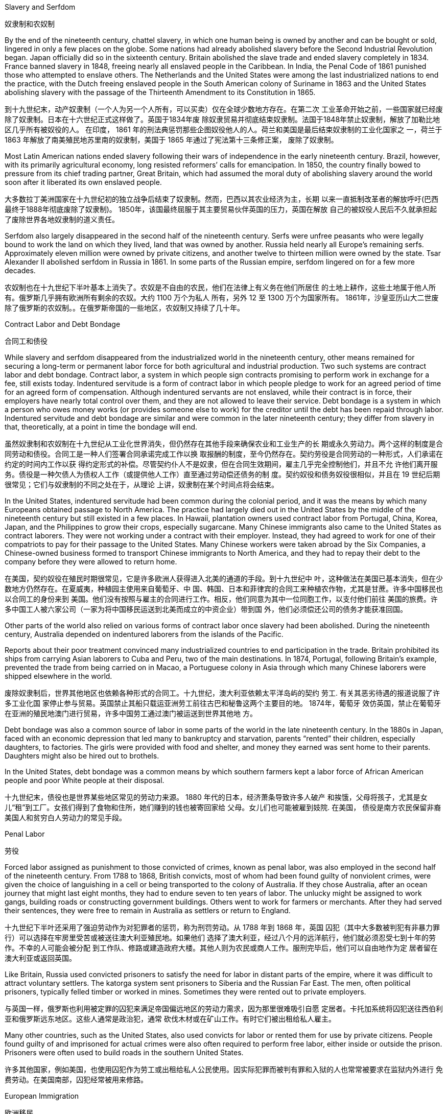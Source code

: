 Slavery and Serfdom

奴隶制和农奴制

By the end of the nineteenth century, chattel slavery, in which one human being is owned by another and can be bought or sold, lingered in only a few places on the globe. Some nations had already abolished slavery before the Second Industrial Revolution began. Japan officially did so in the sixteenth century. Britain abolished the slave trade and ended slavery completely in 1834. France banned slavery in 1848, freeing nearly all enslaved people in the Caribbean. In India, the Penal Code of 1861 punished those who attempted to enslave others. The Netherlands and the United States were among the last industrialized nations to end the practice, with the Dutch freeing enslaved people in the South American colony of Suriname in 1863 and the United States abolishing slavery with the passage of the Thirteenth Amendment to its Constitution in 1865.

到十九世纪末，动产奴隶制（一个人为另一个人所有，可以买卖）仅在全球少数地方存在。在第二次 工业革命开始之前，一些国家就已经废除了奴隶制。日本在十六世纪正式这样做了。英国于1834年废 除奴隶贸易并彻底结束奴隶制。法国于1848年禁止奴隶制，解放了加勒比地区几乎所有被奴役的人。 在印度， 1861 年的刑法典惩罚那些企图奴役他人的人。荷兰和美国是最后结束奴隶制的工业化国家之 一，荷兰于 1863 年解放了南美殖民地苏里南的奴隶制，美国于 1865 年通过了宪法第十三条修正案， 废除了奴隶制。

Most Latin American nations ended slavery following their wars of independence in the early nineteenth century. Brazil, however, with its primarily agricultural economy, long resisted reformers’ calls for emancipation. In 1850, the country finally bowed to pressure from its chief trading partner, Great Britain, which had assumed the moral duty of abolishing slavery around the world soon after it liberated its own enslaved people.

大多数拉丁美洲国家在十九世纪初的独立战争后结束了奴隶制。然而，巴西以其农业经济为主，长期 以来一直抵制改革者的解放呼吁(巴西最终于1888年彻底废除了奴隶制)。 1850年，该国最终屈服于其主要贸易伙伴英国的压力，英国在解放 自己的被奴役人民后不久就承担起了废除世界各地奴隶制的道义责任。

Serfdom also largely disappeared in the second half of the nineteenth century. Serfs were unfree peasants who were legally bound to work the land on which they lived, land that was owned by another. Russia held nearly all Europe’s remaining serfs. Approximately eleven million were owned by private citizens, and another twelve to thirteen million were owned by the state. Tsar Alexander II abolished serfdom in Russia in 1861. In some parts of the Russian empire, serfdom lingered on for a few more decades.

农奴制也在十九世纪下半叶基本上消失了。农奴是不自由的农民，他们在法律上有义务在他们所居住 的土地上耕作，这些土地属于他人所有。俄罗斯几乎拥有欧洲所有剩余的农奴。大约 1100 万个为私人 所有，另外 12 至 1300 万个为国家所有。 1861年，沙皇亚历山大二世废除了俄罗斯的农奴制。。在俄罗斯帝国的一些地区，农奴制又持续了几十年。

Contract Labor and Debt Bondage

合同工和债役

While slavery and serfdom disappeared from the industrialized world in the nineteenth century, other means remained for securing a long-term or permanent labor force for both agricultural and industrial production. Two such systems are contract labor and debt bondage. Contract labor, a system in which people sign contracts promising to perform work in exchange for a fee, still exists today. Indentured servitude is a form of contract labor in which people pledge to work for an agreed period of time for an agreed form of compensation. Although indentured servants are not enslaved, while their contract is in force, their employers have nearly total control over them, and they are not allowed to leave their service. Debt bondage is a system in which a person who owes money works (or provides someone else to work) for the creditor until the debt has been repaid through labor. Indentured servitude and debt bondage are similar and were common in the later nineteenth century; they differ from slavery in that, theoretically, at a point in time the bondage will end.

虽然奴隶制和农奴制在十九世纪从工业化世界消失，但仍然存在其他手段来确保农业和工业生产的长 期或永久劳动力。两个这样的制度是合同劳动和债役。合同工是一种人们签署合同承诺完成工作以换 取报酬的制度，至今仍然存在。契约劳役是合同劳动的一种形式，人们承诺在约定的时间内工作以获 得约定形式的补偿。尽管契约仆人不是奴隶，但在合同生效期间，雇主几乎完全控制他们，并且不允 许他们离开服务。债役是一种欠债人为债权人工作（或提供他人工作）直至通过劳动偿还债务的制 度。契约奴役和债务奴役很相似，并且在 19 世纪后期很常见；它们与奴隶制的不同之处在于，从理论 上讲，奴隶制在某个时间点将会结束。

In the United States, indentured servitude had been common during the colonial period, and it was the means by which many Europeans obtained passage to North America. The practice had largely died out in the United States by the middle of the nineteenth century but still existed in a few places. In Hawaii, plantation owners used contract labor from Portugal, China, Korea, Japan, and the Philippines to grow their crops, especially sugarcane. Many Chinese immigrants also came to the United States as contract laborers. They were not working under a contract with their employer. Instead, they had agreed to work for one of their compatriots to pay for their passage to the United States. Many Chinese workers were taken abroad by the Six Companies, a Chinese-owned business formed to transport Chinese immigrants to North America, and they had to repay their debt to the company before they were allowed to return home.

在美国，契约奴役在殖民时期很常见，它是许多欧洲人获得进入北美的通道的手段。到十九世纪中 叶，这种做法在美国已基本消失，但在少数地方仍然存在。在夏威夷，种植园主使用来自葡萄牙、中 国、韩国、日本和菲律宾的合同工来种植农作物，尤其是甘蔗。许多中国移民也以合同工的身份来到 美国。他们没有按照与雇主的合同进行工作。相反，他们同意为其中一位同胞工作，以支付他们前往 美国的旅费。许多中国工人被六家公司（一家为将中国移民运送到北美而成立的中资企业）带到国 外，他们必须偿还公司的债务才能获准回国。

Other parts of the world also relied on various forms of contract labor once slavery had been abolished. During the nineteenth century, Australia depended on indentured laborers from the islands of the Pacific.

Reports about their poor treatment convinced many industrialized countries to end participation in the trade. Britain prohibited its ships from carrying Asian laborers to Cuba and Peru, two of the main destinations. In 1874, Portugal, following Britain’s example, prevented the trade from being carried on in Macao, a Portuguese colony in Asia through which many Chinese laborers were shipped elsewhere in the world.

废除奴隶制后，世界其他地区也依赖各种形式的合同工。十九世纪，澳大利亚依赖太平洋岛屿的契约 劳工. 有关其恶劣待遇的报道说服了许多工业化国 家停止参与贸易。英国禁止其船只载运亚洲劳工前往古巴和秘鲁这两个主要目的地。 1874年，葡萄牙 效仿英国，禁止在葡萄牙在亚洲的殖民地澳门进行贸易，许多中国劳工通过澳门被运送到世界其他地 方。

Debt bondage was also a common source of labor in some parts of the world in the late nineteenth century. In the 1880s in Japan, faced with an economic depression that led many to bankruptcy and starvation, parents “rented” their children, especially daughters, to factories. The girls were provided with food and shelter, and money they earned was sent home to their parents. Daughters might also be hired out to brothels.

In the United States, debt bondage was a common means by which southern farmers kept a labor force of African American people and poor White people at their disposal.

十九世纪末，债役也是世界某些地区常见的劳动力来源。 1880 年代的日本，经济萧条导致许多人破产 和挨饿，父母将孩子，尤其是女儿“租”到工厂。女孩们得到了食物和住所，她们赚到的钱也被寄回家给 父母。女儿们也可能被雇到妓院. 在美国， 债役是南方农民保留非裔美国人和贫穷白人劳动力的常见手段。

Penal Labor

劳役

Forced labor assigned as punishment to those convicted of crimes, known as penal labor, was also employed in the second half of the nineteenth century. From 1788 to 1868, British convicts, most of whom had been found guilty of nonviolent crimes, were given the choice of languishing in a cell or being transported to the colony of Australia. If they chose Australia, after an ocean journey that might last eight months, they had to endure seven to ten years of labor. The unlucky might be assigned to work gangs, building roads or constructing government buildings. Others went to work for farmers or merchants. After they had served their sentences, they were free to remain in Australia as settlers or return to England.

十九世纪下半叶还采用了强迫劳动作为对犯罪者的惩罚，称为刑罚劳动。从 1788 年到 1868 年，英国 囚犯（其中大多数被判犯有非暴力罪行）可以选择在牢房里受苦或被送往澳大利亚殖民地。如果他们 选择了澳大利亚，经过八个月的远洋航行，他们就必须忍受七到十年的劳作。不幸的人可能会被分配 到工作队、修路或建造政府大楼。其他人则为农民或商人工作。服刑完毕后，他们可以自由地作为定 居者留在澳大利亚或返回英国。

Like Britain, Russia used convicted prisoners to satisfy the need for labor in distant parts of the empire, where it was difficult to attract voluntary settlers. The katorga system sent prisoners to Siberia and the Russian Far East. The men, often political prisoners, typically felled timber or worked in mines. Sometimes they were rented out to private employers.

与英国一样，俄罗斯也利用被定罪的囚犯来满足帝国偏远地区的劳动力需求，因为那里很难吸引自愿 定居者。卡托加系统将囚犯送往西伯利亚和俄罗斯远东地区。这些人通常是政治犯，通常 砍伐木材或在矿山工作。有时它们被出租给私人雇主。

Many other countries, such as the United States, also used convicts for labor or rented them for use by private citizens. People found guilty of and imprisoned for actual crimes were also often required to perform free labor, either inside or outside the prison. Prisoners were often used to build roads in the southern United States.

许多其他国家，例如美国，也使用囚犯作为劳工或出租给私人公民使用。因实际犯罪而被判有罪和入狱的人也常常被要求在监狱内外进行 免费劳动。在美国南部，囚犯经常被用来修路。

European Immigration

欧洲移民

Over the course of the nineteenth century and the first decades of the twentieth century, approximately sixty million Europeans sought better economic opportunities on other continents. Most came from relatively nonindustrialized or agricultural regions, such as southern Italy and Sicily. Approximately twenty-eight million Europeans and Canadians immigrated to the United States during this time, the majority between 1890 and 1914. Most were peasant farmers from southern and eastern Europe. Many also continued to arrive from Germany and Ireland, the countries that had been responsible for the greatest influx of immigrants in the first half of the nineteenth century. Along with those fleeing poverty came victims of religious persecution, especially Jewish people of the Russian empire. Political dissidents and craftspeople displaced by industrialization made up the rest.

在十九世纪和二十世纪的前几十年里，大约六千万欧洲人在其他大陆寻求更好的经济机会。大多数来 自相对非工业化或农业地区，例如意大利南部和西西里岛。在此期间，大约有 2800 万欧洲人和加拿大 人移民到美国，其中大多数是在 1890 年至 1914 年间。大多数是来自南欧和东欧的农民。许多人还继 续来自德国和爱尔兰，这两个国家是十九世纪上半叶移民涌入最多的国家。除了那些逃离贫困的人之 外，还有宗教迫害的受害者，特别是俄罗斯帝国的犹太人。剩下的人是持不同政见者和因工业化 而流离失所的工匠。

After the United States, it was Argentina, Brazil, Chile, and Uruguay that received the largest numbers. Some 4.5 million emigrants went to Argentina, where at one point they made up 30 percent of the population. Latin America attracted many Italians and Germans as well as Spanish and Portuguese settlers. Canada was the destination of approximately 5.1 million people between the 1850s and the 1920s. Other common landing places for European immigrants were Australia, New Zealand, and South Africa.

继美国之后，接收人数最多的是阿根廷、巴西、智利和乌拉圭。大约有 450 万移民前往阿根廷，一度 占该国人口的 30%。拉丁美洲吸引了许多意大利人和德国人以及西班牙和葡萄牙定居者。 1850 年代 至 1920 年代，加拿大是大约 510 万人的目的地。欧洲移民的其他常见登陆地包括澳大利亚、新西兰和 南非。

In the United States, the “foreign” ways of Germans and eastern European Christians might be mocked but were largely accepted. Irish newcomers, most of whom were Roman Catholics, had been rejected when they first began to migrate to the largely Protestant United States in large numbers in the 1840s and 1850s, but by the second half of the nineteenth century, they and their children had established themselves as politicians, business owners, and police officers. Jewish people and Italians, however, who were more recent immigrants, often faced discrimination, and anti-Semitism was prevalent.

在美国，德国人和东欧基督徒的“外国”生活方式可能会 受到嘲笑，但基本上被接受了。爱尔兰新移民（其中大多数是罗马天主教徒）在 1840 年代和 1850 年 代第一次开始大量移民到以新教为主的美国时曾遭到拒绝，但到了 19 世纪下半叶，他们和他们的孩子 已经建立了他们自己是政治家、企业主和警察。然而，犹太人和意大利人作为新移民，经常面临歧 视，反犹太主义盛行。

By the end of the nineteenth century, many native-born Protestants of northern European ancestry in the United States began to call for changes in immigration laws. These calls were met in 1924 with the passage of the Johnson-Reed Act, which set a quota on the total number of immigrants allowed to enter the United States from outside the Western Hemisphere. In addition, the act limited the number of immigrants of each nationality to 2 percent of the number already living in the United States in 1890. Thus, a person might be turned away if the permitted number of immigrants of that particular nationality had already been admitted, even if the total limit had not been reached. Before 1890, most immigrants had come from northern and western Europe and relatively few from southern or eastern Europe. Thus, the 2 percent quota allowed far more English, Irish, and German people to enter than Italian, Polish, or Russian Jewish people. Immigration from Asia, with the exception of the U.S. territory of the Philippines, was banned.

到十九世纪末，许多在美国本土出生的北欧血统的新教徒开始呼吁修改移民法。 1924 年，约翰逊-里 德法案的通过满足了这些呼吁，该法案对允许从西半球以外进入美国的移民总数设定了配额。此外， 该法案将每个国籍的移民人数限制为 1890 年已居住在美国的人数的 2%。因此，如果该特定国籍的移 民的允许人数已经被接纳，则该人可能会被拒绝入境。 ，即使尚未达到总限制。 1890 年之前，大多 数移民来自北欧和西欧，来自南欧或东欧的移民相对较少。因此，2%的配额允许更多的英国人、爱尔 兰人和德国人进入，而不是意大利、波兰或俄罗斯的犹太人。除美国领土菲律宾外，来自亚洲的移民 均被禁止。

In Latin America, the situation was much different. Argentina and Uruguay, for instance, had never had large populations because they lacked their neighbors’ mineral wealth and climates conducive to the growing of sugar and coffee. The arrival of European immigrants there was thus a welcome boost. Brazil and Venezuela deliberately sought out European immigrants to make their predominantly African, Native American, and biracial population more White.

在拉丁美洲，情况则大不相同。例如，阿根廷和乌拉圭从来没有大量人口，因为它们缺乏邻国的矿产 资源和有利于糖和咖啡种植的气候。因此，欧洲移民的到来受到了欢迎。巴西和委内瑞拉故意寻找欧 洲移民，以使他们以非洲人、美洲原住民和混血儿为主的人口更加白人化。

In the nineteenth century, many people of East Asia and India left home to seek work abroad, just as many Europeans did. Most who left China were escaping poverty. Primarily men, they came largely from the southern provinces, especially Fujian, where the quality of the land had always made agriculture difficult, and Guangdong. In the middle of the nineteenth century, many Chinese people fled hardships occasioned by the deadliest civil war in the history of the world. From 1850 to 1864, more than twenty million Chinese people died in the Taiping Rebellion.

十九世纪，许多东亚和印度人离开家乡到国外寻找工作，就像许多欧洲人一样。大多数离开中国的人 都是为了摆脱贫困。他们以男性为主，大部分来自南方省份，尤其是福建和广东，那里的土地质量一 直使农业困难。十九世纪中叶，许多中国人民逃离了世界历史上最惨重的内战带来的苦难。从 1850 年 到 1864 年，超过 2000 万中国人在太平天国运动中丧生

The Chinese diaspora in the nineteenth century was perhaps the widest of any ethnic group, dispersing emigrants around the globe. Chinese laborers came to the Kingdom of Hawaii to work on sugarcane plantations. They sought work in the United States building railroads, mining, and working as agricultural laborers and in service occupations. Thousands of Chinese people performed similar jobs in the Canadian province of British Columbia. Chinese people also immigrated to Europe, primarily Britain, as well as to Indonesia, Malaysia, Australia, and South Africa. They were hired as contract laborers in South African gold mines when the owners realized they would work longer hours for lower wages than would native Africans, who often left the mines after a few years.

十九世纪的华人侨民可能是所有族群中最广泛的，他们将移民分散到全球各地。中国劳工来到夏威夷 王国在甘蔗种植园工作。他们在美国寻找修建铁路、采矿、农业劳工和服务业的工作。在加拿大不列 颠哥伦比亚省，有数千名中国人从事类似的工作。中国人还移民到欧洲，主要是英国，以及印度尼西 亚、马来西亚、澳大利亚和南非。当矿主意识到他们的工作时间会比非洲本地人低，工作时间更长， 而非洲本地人往往在几年后离开金矿时，他们就被雇用为南非金矿的合同工。

Most people have heard of Ellis Island, the immigration station in the New York City harbor that welcomed millions of European immigrants to the United States. Less well known was Angel Island in San Francisco Bay that served as the station through which most Asian immigrants were processed while they awaited permission to enter the United States or were returned to their home countries. Today, it is a national historic landmark.

大多数人都听说过埃利斯岛，这是纽约市港口的移民站，欢迎数百万欧洲移民来到美国。不 太为人所知的是旧金山湾的天使岛，它是大多数亚洲移民在等待进入美国或返回祖国时经过 的中转站。如今，它已成为国家历史地标。

Large numbers of Chinese people also sought opportunities in South America and the Caribbean. In Peru, the abolition of slavery in 1854 left the country desperate for workers, and the government subsidized the importation of laborers. Approximately 100,000 Chinese people immigrated as contract laborers between 1849 and 1874 to fill the need for workers to mine guano (bird and bat excrement used as fertilizer), build railroads, and toil on sugarcane and cotton plantations. Their contracts typically bound them to work for four to eight years. During that time, they were subjected to harsh punishments, including whipping and confinement in plantation jails. When their contracts ended, those who did not find themselves trapped in debt bondage often moved to the cities.

大批中国人也到南美和加勒比地区寻找机会。在秘鲁，1854年奴隶制的废除使该国急需工人，政府为 输入劳动力提供补贴。 1849 年至 1874 年间，大约有 10 万中国人以合同工的身份移民，以满足开采 鸟粪（用作肥料的鸟类和蝙蝠粪便）、修建铁路以及在甘蔗和棉花种植园劳作的工人的需求。他们的 合同通常规定他们工作四到八年。在此期间，他们受到严厉的惩罚，包括鞭打和监禁在种植园监狱 中。当合同结束时，那些没有发现自己陷入债务束缚的人往往会搬到城市。

Chinese people emigrated to other places in Latin America and the Caribbean as well. Many built railroads in the Spanish colony of Cuba; concerned that they were being mistreated, China signed a treaty with Spain in 1896 to end all labor contracts that bound Chinese laborers. In the 1870s, Mexico’s president Porfirio Diaz encouraged Chinese people to immigrate to Mexico and settle in the northern part of the country. Diaz had first invited European and White U.S. settlers to Mexico to build railroads. When these laborers found life in the desert undesirable, Diaz invited the Chinese to settle instead.

中国人也移民到拉丁美洲和加勒比地区的其他地方。许多人在古巴的西班牙殖民地修建了铁路；由于 担心他们受到虐待，中国于 1896 年与西班牙签署了一项条约，终止了所有约束中国劳工的劳动合同。 1870年代，墨西哥总统波菲里奥·迪亚斯鼓励华人移民墨西哥并在该国北部定居。迪亚兹首先邀请欧洲 和美国白人定居者到墨西哥修建铁路。当这些劳工发现沙漠生活不受欢迎时，迪亚兹邀请 中国人定居。

In Japan, economic depression also led many young men and women to seek their fortunes abroad.The Japanese government encouraged emigration and entered into contractual agreements with other countries to provide labor. Japanese immigration was largely confined to the Pacific region and to the Americas.

在日本，经济萧条也导致许多青年男女出国寻求财富。日本政府鼓励移民并与其他国家签订提供劳动力的合同协议。日本移民主要局限于太平 洋地区和美洲。

Asian immigrants found themselves more unwelcome than European immigrants were. In 1882, the United States passed the Chinese Exclusion Act, which prevented all Chinese laborers from immigrating to the country. The Johnson-Reed Act banned all immigration from Asia, with the exception of people coming from U.S. territories in the Pacific. Although Canada did not ban Asian immigration, in 1885 it placed a tax of $50 on all Chinese people entering the country to work. Students, scientists, merchants, and government officials were exempt, but in subsequent years, the tax was raised.

亚洲移民发现自己比欧洲移民更不受欢迎。 1882年，美国通过了《排华法案》 ，禁止所有华工移民到 美国。约翰逊-里德法案禁止所有来自亚洲的移民，但来自太平洋美国领土的人除外。尽管加拿大没有 禁止亚洲移民，但在 1885 年，它对所有进入该国工作的中国人征收 50 美元的税。学生、科学家、商 人和政府官员可以免税，但在随后的几年里，税收提高了。

Asian immigrants to South America also faced hostility. Violent attacks on Chinese people took place in Peru in the nineteenth century, as they had in the United States before Chinese immigration was banned. Portuguese-speaking Brazilians regarded the Japanese people, who resisted becoming bilingual and maintained schools and newspapers in their own language, as unassimilable, and in 1923 the government imposed a strict quota on immigrants from Japan.

前往南美洲的亚洲移民也面临敌意。十九世纪的秘鲁曾发生过针对华人的暴力袭击事件，就像禁止中 国移民之前的美国一样。日本人拒绝双语并用自己的语言维持学校和报纸，讲葡萄牙语的巴西人认为 日本人是不可同化的，1923年，政府对来自日本的移民实行了严格的配额。

By the beginning of the twentieth century, Australia also wished to limit immigration to only Europeans. At the urging of members of the working class, who believed the willingness of the Chinese people to work for low wages hurt them, Australia required that all furniture made by Chinese workers bear a label stating that fact. All this was part of the White Australia Policy, a movement to exclude Asians and Pacific Islanders from the country.

到了二十世纪初，澳大利亚也希望只允许欧洲人移民。在工人阶级成员的敦促下，澳大利亚要求中国工 人制造的所有家具都贴上说明这一事实的标签，他们认为中国人愿意接受低工资，这伤害了他们。所 有这些都是白澳大利亚政策的一部分，这是一项将亚洲人和太平洋岛民排除在该国之外的运动。

The White Australia Policy culminated in the passage of the Immigration Restriction Act in 1901, excluding anyone who could not pass a dictation test administered in a European language.

白澳大利亚政策最终导致 1901 年《移民限制法》的通过，该法案排除了任何无法通过欧洲语言听写测 试的人。

In 1871, the British government legalized their existence, and in 1875, Parliament made it legal for workers to strike as well.

1871年，英国政府使罢工合法化，1875年，议会也使工人罢工合法化。

In Britain and the United States, the organization of unions developed independent of politics. In places such as Germany, France, and Russia, however, political ideology spurred the development of unions. The predominant political ideology that influenced their growth was socialism. Today, socialism is a political theory that advocates the ownership of the means of production by the government. Socialism in the nineteenth century was somewhat different and took many forms. The only unifying features were a dislike of laissez-faire capitalism, a desire to improve the lives of the poor, and a belief that the government

在英国和美国，工会组织的发展独立于政治。然而，在德国、法国和俄罗斯等地，政治意识形态刺激 了工会的发展。影响他们成长的主要政治意识形态是社会主义。今天，社会主义是一种主张政府拥有 生产资料的政治理论。十九世纪的社会主义有所不同，并采取多种形式。唯一的共同特征是不喜欢自 由放任的资本主义，渴望改善穷人的生活，并相信政府应该负责解决资本主义和工业化引起的问题。

Marx never attempted to put his philosophy into practice. However, during the period of the Second Industrial Revolution, many workers turned to his ideas as a basis on which to organize unions and establish political parties. In 1864, socialists founded the International Workingmen’s Association (IWA) in London. Many different types of socialists belonged to the IWA, including Marx, and conflict soon arose over a variety of issues. Some socialists advocated the use of violence to effect change, while others advocated more peaceful, democratic means. Those who favored peaceful means are often called social democrats.

马克思从未试图将他的哲学付诸实践。然而，在第二次工业革命时期，许多工人转向他的思想作为组 织工会和建立政党的基础。 1864年，社会主义者在伦敦成立了国际工人协会（IWA） 。许多不同类型 的社会主义者都属于国际工人协会，包括马克思，很快就在各种问题上发生了冲突。一些社会主义者 主张使用暴力来实现变革，而另一些社会主义者则主张采用更和平、民主的手段。那些赞成和平手段 的人通常被称为社会民主党人。

Another source of conflict among socialists was the role to be played by government in the construction of the ideal socialist state. Although Marx wrote of government eventually disappearing once class divisions had been erased and equality achieved, he also indicated that, until then, a government of the workers would be needed to manage society. Some socialists feared the existence of this new government would simply lead to the creation of a new group of authorities to oppress the people. They believed government should be abolished, an ideology known as anarchism.

社会主义者之间冲突的另一个根源是政府在建设理想的社会主义国家中所扮演的角色。尽管马克思写 道，一旦消除了阶级划分并实现了平等，政府最终就会消失，但他也指出，在那之前，需要一个工人 的政府来管理社会。一些社会主义者担心这个新政府的存在只会导致建立一个新的当局来压迫人民。 他们认为应该废除政府，这种意识形态被称为无政府主义。

debt bondage 债役

a system in which a person who owes money works (or provides someone else to work) for the creditor until the debt has been repaid

欠债人为债权人工作（或提供其他人工作）直至债务得到偿还的制度

penal labor 劳役

forced labor assigned as punishment to those convicted of crimes

作为对犯罪者的惩罚而指定的强迫劳动

social democrat 社会民主党人

people who favor the creation of a socialist society through democratic means

赞成通过民主手段建立社会主义社会的人们

World War I served as a clear demarcation line. By separating the world of empires from an emerging and more modern world, the conflict set the stage for a redrawn map of Europe. It featured many characteristics that have since become common in warfare—total war, civilian losses, massive numbers of troops in armies, and warfare that relies on military technology as well as the courageous charge of soldiers against enemies.

第一次世界大战是一个明确的分界线。这场冲突将帝国世界与新兴的、更现代的世界分开，为重新绘 制的欧洲地图奠定了基础。它具有许多后来在战争中常见的特征——全面战争、平民损失、军队数量 庞大、依靠军事技术和士兵对敌人的勇敢冲锋的战争

By the early twentieth century, Europe had achieved outward stability through a series of alliances. Such accords were a hallmark of nineteenth-century diplomacy and had maintained peace for decades on the continent, compressing the wars that did occur into finite conflicts. In the 1900s, these alliances had solidified two opposed groups, each with major powers that allied with one another and then developed relationships with smaller nations.

到二十世纪初，欧洲通过一系列联盟实现了外部稳定。此类协议是十九世纪外交的一个标志，几十年 来维持了非洲大陆的和平，将确实发生的战争压缩为有限的冲突。在 1900 年代，这些联盟巩固了两个 对立的群体，每个群体都拥有相互结盟的大国，然后又与较小国家发展关系.

The decades before the world erupted into the Great War, as World War I was known, were generally marked by great stability. The work done in 1815 to create a balance of power among European nations in the wake of the Napoleonic Wars had been quite successful. The Concert of Europe—an informal agreement to maintain the status quo—had been able to absorb some internal conflicts and the growth of more liberal political thoughts without incurring political or territorial instability. There were occasionally military conflicts, but these were usually of short duration and limited in scale.

世界爆发第一次世界大战之前的几十年，总体上非常稳定。 1815 年拿破仑战争后，欧洲国家之间建立 权力平衡的工作相当成功。欧洲协约——维持现状的非正式协议——能够吸收一些内部冲突和更加自 由主义政治思想的增长，而不会导致政治或领土不稳定。偶尔也会发生军事冲突，但通常持续时间短 且规模有限。

The fighting in these wars was localized, and because they were short, the conflicts did not require the mobilization of a country’s economy or full resources. They did not involve numerous countries either, and the fighting rarely spilled over into other nations’ lands.

这些战争的战斗都是局部性的，而且由于时间短，冲突不需要动员 一个国家的经济或全部资源。它们 也没有涉及很多国家，战斗也很少蔓延到其他国家的领土上。

Since he first rose to power in 1862, German chancellor Otto von Bismarck hoped to check the power of Russia and France by developing a series of alliances. A military alliance with Austria-Hungary was created to stand up to Russia. This alliance later grew to include Italy and became formalized as the Triple Alliance. In 1894, Russia and France signed a treaty pledging military support for one another if attacked and requiring each to mobilize its armies if the other did so. In 1907, the Triple Entente was created between Russia, France, and Britain, growing out of a shared distrust of German aims.

自 1862 年首次掌权以来，德国总理奥托·冯·俾斯麦希望通过发展一系列联盟来遏制俄罗斯和法国的实力, 。与奥匈帝国建立军事联盟以对 抗俄罗斯。这个联盟后来扩大到包括意大利，并正式成为三国联盟。 1894年，俄罗斯和法国签署了一 项条约，承诺在对方受到攻击时向对方提供军事支持，并要求对方在对方这样做时动员其军队。 1907 年，由于对德国目标的共同不信任，俄罗斯、法国和英国之间建立了三国协约。

By the early twentieth century, then, a series of alliances had effectively divided Europe into two blocs of power. One bloc included Russia, France, and Britain, and the other Germany, Austria-Hungary, and Italy. While these two groups stood opposed to one another, there were nuances in the arrangements. Britain, for example, had not promised any mutual aid in times of war when it signed its initial agreement with France, nor had it done so in its agreement with Russia, while France was bound to provide military support for Russia if Russia were attacked and not the aggressor.

到了二十世纪初期，一系列联盟实际上将欧洲分成了两个权力集团。一个集团包括俄罗斯、法国和英国，另一个集团包括德国、奥匈帝国和意大利。虽然这 两个群体彼此对立，但安排上却存在细微差别。例如，英国在与法国签署最初的协议时并没有承诺在 战时提供互助，在与俄罗斯的协议中也没有承诺，而如果俄罗斯受到攻击，法国有义务向俄罗斯提供 军事支持。不是侵略者。

What these new alliances also did was provide fuel for the German emperor Wilhelm II’s growing concern that he was surrounded by hostile nations. Germany faced a hostile France to its west and Russia to its east.

这些新联盟还加剧了德国皇帝威廉二世对自己被敌对国家包围的担忧. 德国西面面对敌对的法国，东面面对俄罗斯。

The Kaiser’s View of Germany. This satirical German map from 1914 reflects Kaiser Wilhelm II’s growing concern that Germany was encircled by its enemies.

德皇对德国的看法。这幅 1914 年的讽刺德国地图反映了德皇威廉二世对德 国被敌人包围的日益担忧。

image:/img/0049.jpg[,50%]

The view that imperial strength should be devoted to colony building was still very much in place in the late 1800s. Still industrializing, and having unified as a country only in 1871, Germany soon felt the pressure to build an overseas empire. But there were limited locales it could target.

1800 年代末，帝国力量应该投入殖民地建设的观点仍然很盛行。德国仍在工业化进程中，直到 1871 年才统一为一个国家，很快就感受到了建立海外帝国的压力，。但它可以定位的区域有限。

Germany began to look to the Pacific as a place where it could establish itself as a colonial power. The United States, Britain, France, Japan, and the Netherlands already held extensive territory in the Pacific. Germany soon claimed part of New Guinea, part of the Solomon Islands, and the Marshall Islands. In 1899, Germany’s growing power in the Pacific led to the partitioning of the Samoan Islands with the United States. Germany also gained some of the smaller island groups—Palau, Caroline Islands, and Mariana Islands—by the beginning of the twentieth century. In addition, it planned to join the “Scramble for Africa” in which European nations were engaging to shore up their colonial holdings on the African continent.

德国开始将太平洋视为一个可以将自己建立为殖民国家的地方。美国、英国、法国、日本和荷兰已经 在太平洋拥有大片领土。德国很快就宣称对新几内亚的部分地区、所罗门群岛的部分地区和马绍尔群 岛的部分地区拥有主权。 1899年，德国在太平洋地区实力的增强导致萨摩亚群岛与美国瓜分。到二十 世纪初，德国还获得了一些较小的岛屿群——帕劳群岛、加罗林群岛和马里亚纳群岛。此外，它还计 划加入欧洲国家参与的“非洲争夺”，以巩固其在非洲大陆的殖民地。

When Germany went in search of African colonies, there was not much left. Britain, France, Belgium, and Portugal had already seized control of most of the continent and did not welcome the claims of yet another European nation. Germany took a portion of East Africa and Southwest Africa, which had a large border with the British colonies. Togoland and the Cameroons also became part of the German colonial empire.

当德国寻找非洲殖民地时，所剩无几。英国、法国、比利时和葡萄牙已经控制了欧洲大陆的大部分地 区，并且不欢迎另一个欧洲国家的主权要求。德国占领了东非和西南部非洲的一部分，这些地区与英 国殖民地有很大的边界。多哥兰和喀麦隆也成为德国殖民帝国的一部分

German Colonies in 1914. This map shows the regions around the world that Germany had claimed as colonies by the beginning of World War I.

1914 年的德国殖民地。这张地图显示了第一次世界大战开始时德国声称为 殖民地的世界各地地区。

image:/img/0050.jpg[,100%]

Naval power assumed a greater role in world affairs in the late nineteenth century. As more of the industrialized nations embarked on empire building, and as reaching international markets became an expected part of their strategy, the value of having strong navies to protect commercial trade only grew. Maintaining supply and fueling stations around the world to service these navies and fleets of merchant ships became a key argument in favor of developing more colonies.

十九世纪末，海军力量在世界事务中发挥了更大的作用。随着越来越多的工业化国家开始建立帝国， 并且进入国际市场成为其战略的预期组成部分，拥有强大海军来保护商业贸易的价值只会越来越大。 在世界各地维持供应和加油站为这些海军和商船队提供服务成为支持发展更多殖民地的关键论据。

At the start of the twentieth century, Great Britain was still the unmatched naval power in the world. Kaiser Wilhelm II was determined to counter Britain’s sea power by building up the German navy.

二十世纪初，英国仍然是世界上无与伦比的海军强国。德皇威廉二世决心通过建立德国海军来对抗英 国的海上力量。

The British army, which relied on volunteer troops, was still relatively small at the onset of the war. The Old Regulars, as they were known, numbered only a little over a quarter-million. The strength of Britain lay rather in its navy.

战争开始时，依赖志愿军的英国军队规模仍然相对较小。众所周知，老正规军的人数只有25万多一 点。英国的实力主要在于其海军。

The United States, which did not enter the war until 1917, had also chosen to keep a small military force, numbering fewer than 130,000. It had built up its navy beginning in the 1890s. For the United States, keeping a small force was compatible with the isolationist tendencies it had maintained through the 1800s.

直到1917年才参战的美国也选择保留少量的军事力量，人数不足13万。它从 1890 年代开始建立海 军. 对于 美国来说，保留一支小规模部队与其在 1800 年代一直保持的孤立主义倾向相一致。

Military planners in several European countries also began designing how operations would occur in the next war. Germany anticipated that, encircled by enemies, it would have to fight on two fronts—against Russia on one side and France on the other. Developed by Field Marshal Alfred von Schlieffen in the early 1900s, the Schlieffen Plan held that Russia would be slow to mobilize, so Germany should use that time to attack Belgium and France and then pivot to fight Russia. This plan would make the conflict a short one. The French designed Plan XVII, which called for a major French offensive through Alsace-Lorraine to target the industrial heartland of Germany. Russia developed Plan 19, which would order Russian attacks on East Prussia once Germany was engaged against France.

几个欧洲国家的军事规划者还开始设计下一场战争的行动方式。德国预 计，在敌人的包围下，它必须在两条战线上作战——一边对抗俄罗斯，另一边对抗法国。施利芬计划 由陆军元帅阿尔弗雷德·冯·施利芬于 1900 年代初制定，认为俄罗斯的动员速度会很慢，因此德国应该 利用这段时间攻击比利时和法国，然后转向与俄罗斯作战。这个计划将使冲突变得短暂。法国制定了 第十七计划，要求法国通过阿尔萨斯-洛林发动大规模进攻，瞄准德国的工业中心地带。俄罗斯制定了 “19号计划”，一旦德国与法国交战，俄罗斯将命令俄罗斯攻击东普鲁士。(计划不如变化快，要迭代)

Yet even as the prelude to the war unfolded, most people did not truly expect conflict to be the outcome.

然而，即使战争拉开了序 幕，大多数人并没有真正预料到冲突会成为结果。

The Ottoman Empire had always been predicated on expansion.

奥斯曼帝国一直以扩张为基础。

The Ottoman Empire, 1300–1920. These maps show the extent of the Ottoman Empire at its birth in northern Anatolia, at its height in the seventeenth century, on the eve of World War I, and after the war’s conclusion.

奥斯曼帝国，1300 年至 1920 年。这些地图显示了奥斯曼帝国在安纳托利 亚北部诞生时、十七世纪鼎盛时期、第一次世界大战前夕以及战争结束后的疆域 范围。

image:/img/0051.jpg[,70%]

Starting in the 1800s, however, the Ottoman Empire entered a period of waning power as it grew unable to respond to nationalistic challenges. In the 1820s, nationalist leaders in Greece began fighting the Greek Civil War, and in 1830 Greece gained its independence from the Ottomans. More countries split off from the Empire in the 1870s, including Serbia, Romania, and Bulgaria. By the end of the nineteenth century, the demise of the empire, now known as “the sick man of Europe,” was being predicted; only the timing was in question. The Ottoman Empire was no longer strong enough to hold onto its outlying areas, and these grew ever more destabilized. The other powers in Europe watched with concern as the Ottoman Empire became weaker and other countries stepped in to fill the power vacuum, occupying and administering a region but not annexing it as Ottoman influence withdrew.

然而，从 1800 年代开始，奥斯曼帝国因无力应对民族主义挑战而进入实力衰落的时期。 1820年代， 希腊民族主义领导人开始打希腊内战，1830年希腊从奥斯曼帝国手中获得独立。 1870 年代，更多国 家从帝国分裂出来，包括塞尔维亚、罗马尼亚和保加利亚。到了十九世纪末，人们就预言了这个被称 为“欧洲病夫”的帝国的灭亡。只是时间问题。奥斯曼帝国不再强大到足以控制其边远地区，这些地区变 得越来越不稳定。欧洲其他列强关切地看着奥斯曼帝国日渐衰弱，其他国家介入填补权力真空，占领 并管理一个地区，但没有随着奥斯曼影响力的撤退而吞并该地区。

The ideology of nationalism was taking hold across Europe in the 1800s, and in the 1900s it only grew. The prospect of having a country for each nationality was tantalizingly appealing: Poland for the Poles, Serbia for the Serbs, and so on. In an empire, however, nationalism was a powerful danger. Empires were built of many different nationalities, and they would disintegrate if each group were granted its own land and nation. The Ottoman Empire had already seen such pressures develop in its eastern sections, and Austria-Hungary faced this problem as well: more than ten different nationalities could be found within its borders. The concept of nationalism threatened the Austro-Hungarian Empire’s very survival.

民族主义意识形态在 1800 年代在欧洲盛行，并在 1900 年代愈演愈烈。为每个民族建立一个国家的前 景非常诱人：波兰人为波兰人，塞尔维亚为塞尔维亚人，等等。然而，在一个帝国里，民族主义是一 个强大的危险。帝国是由许多不同民族建立的，如果每个群体都拥有自己的土地和国家，帝国就会瓦 解。奥斯曼帝国的东部地区已经面临着这样的压力，奥匈帝国也面临着这个问题：其境内有十多个不 同的民族。民族主义观念威胁到了奥匈帝国的生存

The theory of pan-Slavic nationalism, which would unite all Slavic people under one rule, was a powerful one too. Slavic peoples have a shared historic culture and similar languages that include Bulgarian, Russian, Croatian, Serbian, Slovak, Czech, and Polish. They extended throughout the Balkan region and shared many of the same animosities toward the imperial powers of Austria- Hungary and the Ottoman Empire. By the twentieth century, Serbia had emerged as the leader of the pan-Slavic position in the Balkans. Its policy was characterized by hatred of Austria-Hungary and opposition to that empire’s forays into Balkan issues. Russia, too, was a Slavic nation and showed great interest in what was happening to its historic kin in the Balkans. Indeed, Russia saw itself as the natural leader of any potential pan-Slavic political entity that might emerge in the Balkans. Russia also saw Austria-Hungary and the Ottomans as rivals in the region and did not want either power to make any territorial gains. Russia hoped that by gaining influence in the Balkans, it could gain direct access to the Mediterranean Sea. Before 1914, however, Russia was not prepared to risk war to maintain this stance.

将所有斯拉夫人民团结在一个统治之下的泛斯拉夫民族主义理论也是一种强大的理论。斯拉夫民族有 着共同的历史文化和相似的语言，包括保加利亚语、俄语、克罗地亚语、塞尔维亚语、斯洛伐克语、 捷克语和波兰语。他们遍布整个巴尔干地区，对奥匈帝国和奥斯曼帝国的帝国主义列强有着许多相同 的敌意。到了二十世纪，塞尔维亚已成为巴尔干地区泛斯拉夫立场的领导者。其政策的特点是对奥匈 帝国的仇恨和反对该帝国介入巴尔干问题。俄罗斯也是一个斯拉夫国家，对其巴尔干地区历史上的同 胞所发生的事情表现出极大的兴趣。事实上，俄罗斯认为自己是巴尔干地区可能出现的任何潜在泛斯 拉夫政治实体的天然领导者。俄罗斯还将奥匈帝国和奥斯曼帝国视为该地区的竞争对手，并且不希望 任何一个国家获得任何领土利益。俄罗斯希望通过在巴尔干地区获得影响力，能够直接进入地中海。 然而，在 1914 年之前，俄罗斯并不准备冒战争的风险来维持这一立场。

Serbia turned to its ally Russia. Appealing to the Slavic heritage of both nations, Serbian leaders extracted a promise that Russia would come to their aid if Austria-Hungary attacked. Austria-Hungary turned to its longtime ally Germany for a show of support.

塞尔维亚向盟友俄罗斯求助。塞尔维亚领导人利用两国的斯拉夫传统，获得了一个承诺，即如果奥匈帝国进攻，俄罗斯将向他们提供援助。奥匈帝国择向其长 期盟友德国寻求支持。

It was becoming clear that if war broke out, it would pull into it many countries bound by their treaty obligations to one another.

越来越明显的是，如果战争爆发，许多受条约 义务约束的国家就会卷入战争。

奥匈帝国在塞尔维亚未能满足奥地利最后通牒的要求后，于 1914 年 7 月 28 日对塞尔维亚宣战。俄罗斯于 7 月 30 日下令动员军队予以回应。德国现在发现自己无论愿意与否 都被卷入了战斗，于 8 月 1 日向俄罗斯宣战并下令全面动员。随后，法国下令进行总动员，部分原因 是它受到与俄罗斯的条约条款的约束，但也因为它担心动员起来的德国可能会对它做什么，因为它牢 记着普法战争的记忆。事实证明，法国的担忧是正确的。

Austria-Hungary declared war on Serbia on July 28, 1914, after Serbia failed to meet the demands of the Austrian ultimatum. Russia ordered mobilization of its troops on July 30 in response. Germany now found itself pulled into the fight whether it wanted to be or not, declaring war on Russia on August 1 and ordering full mobilization. France then ordered its own general mobilization, partly because it was bound to by treaty terms with Russia but also because it feared what a mobilized Germany might do to it, with memories of the Franco-Prussian War in mind. As it turned out, France was right to be apprehensive.

The military planners in Germany had been readying for war for many years in the absence of any actual combat. The Schlieffen Plan for fighting a short, two-front war had been continuously amended after its initial development, but in 1914 its basic form still rested on the belief that Russia would be slow to mobilize and unable to field troops for many weeks after a declaration of war. Since Germany was prepared for immediate mobilization, it would use these weeks to attack France and capture Paris, causing France’s surrender (as it had in 1871), and then it would turn its troops to fight Russia.

德国的军事策划者在没有任何实战的情况下已经为战争做好了多年的准备。打一场短期的两条战线战 争的施利芬计划在最初制定后不断修改，但1914年其基本形式仍然基于这样的信念：俄罗斯在宣战后 数周内将缓慢动员且无法部署军队战争的。由于德国做好了立即动员的准备，它将利用这几周的时间 攻击法国并占领巴黎，导致法国投降（就像1871年那样），然后调集军队与俄罗斯作战。

The expectation of a short war was not just on Germany’s side. Other countries also believed in 1914 that even if a war broke out that summer, the troops would be home by Christmas.

对一场短暂战争的预期并不只是德国一方。 1914年，其他国家也相信，即使那年夏天爆发战争，军队 也会在圣诞节前回国。

Germany’s plan for war on France called for moving westward and then sweeping south to head for Paris. To do this, the German armies would need to march across the country of Belgium. But the King of Belgium declined. In 1839, the German Confederation (the predecessor of Germany) as well as other countries in Europe had been signatories to a treaty that guaranteed the independence of Belgium. The king believed that allowing Germany entrance would undermine its independence, and he could not allow that.

德国对法战争的计划要求先向西推进，然后向南横扫巴黎。为此，德国军队需要穿越比利时全国。但比 利时国王拒绝了。 1839年，德意志联邦（德国的前身）和欧洲其他国家签署了一项保证比利时独立的 条约。国王认为允许德国加入会损害其独立性，他不能允许这种情况发生

The German armies entered anyway but were immensely frustrated by their slow progress and Belgium’s obstinacy.

德国军队无论如何都进入了，但由于进展缓慢和比利时的顽固而感到非常沮丧

These weeks, more than any others, shaped the world’s perception of the war and of Germany. The “Rape of Belgium” cast Germany as an aggressor nation that behaved inhumanely in war. It fed the propaganda machines of the Allies, the nations that united to oppose Germany and Austria-Hungary and originally consisted of Russia, France, and Britain.

这几周比其他任何时候都更影响了世界对战争和德国的看法。 “掠夺比利时”将德国描绘成一个在战争 中表现不人道的侵略国。它为同盟国的宣传机器提供了动力，这些国家联合起来反对德国和奥匈帝 国，最初由俄罗斯、法国和英国组成。

The Battle of the Marne in September 1914 created front lines where a stalemate lasted several years as both sides dug a trench system from which to fight. Given an information blackout due to government censors, rumors about the threat to Paris were rampant. Approximately 800,000 people left the city, anticipating a German invasion.

(德法之间) 1914 年 9 月的马恩河战役造成了前线 的僵局持续了数年，双方都挖了战壕系统进行战斗。由于政府审查造 成信息封锁，有关巴黎受到威胁的谣言甚嚣尘上。由于预计德国会入侵，大约 80 万人离开了这座城 市。

In the east, Germany found itself facing the Russians in battle much earlier than expected.

在东部，德国发现自己与俄罗斯的交战比预期早得多。

The naval power of Great Britain was soon brought to bear. The British instituted a blockade of German ports that made it exceedingly difficult for Germany to import the goods it needed. The country’s industrial strength helped it survive this blockade for a good portion of the war, but by its last year, shortages were being felt by every German family. Its navy was not large enough to implement a retaliatory blockade against Britain.

英国的海军力量很快就发挥了作用。英国对德国港口实施封锁，使德国进口所需货物变得极其困难。 该国的工业实力帮助它在战争的大部分时间里度过了封锁，但到了去年，每个德国家庭都感受到了短 缺。德国的海军规模不足以对英国实施报复性封锁

In Asia, the coming of the war caused nations to take sides. The Japanese Empire, emboldened by its success against Russia less than a decade earlier in the Russo-Japanese War (1904–1905), saw the opportunity to increase its standing in the world and sided with the Allies. Japanese forces attacked the German colonial port at Qingdao (Tsingtao), a city on the Chinese coast that Germany had held for less than twenty years as the planned headquarters of its Asian empire.

在亚洲，战争的到来导致各国选边站队。日本帝国在不到十年前的日俄战争（1904-1905）中对俄罗斯 的成功受到鼓舞，看到了提高其世界地位的机会，并站在同盟国一边。日本军队袭击了位于中国沿海 的德国殖民港口青岛，德国将其作为其亚洲帝国的计划总部据点不到二十年。

The Allies rejected offers of military troops from China at the beginning of the war. By 1916, however, the situation had changed, and Britain and France allowed Chinese laborers to come to Europe. China had been willing to send combat troops, hoping to gain leverage in treaty negotiations after the war and support for ousting Japan from its borders, but Japan, which had taken control of Qingdao and hoped to establish itself as the unquestioned military power in Asia, would not permit it. Thus, approximately 130,000 Chinese laborers arrived in Europe, to repair equipment and dig trenches but not to fight.

战争初期，同盟国拒绝了中国派遣军队的提议。然而到了1916年，情况发生了变化，英国和法国允许 中国劳工来到欧洲。中国一直愿意派遣作战部队，希望在战后条约谈判中获得筹码，并支持将日本赶 出边境，但控制了青岛并希望将自己打造成亚洲无可争议的军事强国的日本，不会允许的。因此，大 约13万名中国劳工抵达欧洲，是为了修理设备和挖战壕，而不是参加战斗。

Isolationism had been a consistent practice of U.S. foreign policy, and the United States planned to maintain it, while at the same time selling products to both the Allied powers of Britain and France and the Central powers of Germany and Austria-Hungary. It was clear from the outset, however, that “the vast majority of American trade went to the Allies,” partly because of Britain’s substantial role in U.S. naval, merchant, and credit operations but also because the British blockade made it difficult for anyone to trade with Germany. U.S. banks were soon extending loans and lines of credit to both sides as well, although approximately $2 billion had been extended to the Allies by the spring of 1917 and a mere $27 million to the Central powers.

孤立主义一直是美国外交政策的一贯做法，美国计划维持这一做法，同时向英法同盟国以及德国和奥 匈帝国等同盟国出售产品。然而，从一开始就很明显，“美国的绝大多数贸易都流向了盟国”，部分原因 是英国在美国海军、商业和信贷业务中发挥着重要作用，但也因为英国的封锁使任何人都很难与德国 的贸易。美国银行很快也向双方提供贷款和信贷额度，尽管到 1917 年春天已向同盟国提供了约 20 亿 美元，而向同盟国提供的贷款和信贷额度仅为 2,700 万美元。

Among the American public, there was little support for or interest in entering this European war. Not hampered by censorship of the news as the combatant powers were, American readers could easily learn about the casualty numbers and the horror of the war.

在美国公众中，几乎没有人支持或有兴趣参与这场欧洲战争。美国读者不像交战国那样受到新闻审查 的阻碍，可以轻松了解战争的伤亡数字和恐怖。

However, his commitment to the freedom of the seas and the rights of neutral nations in times of war soon put him on a collision course with Germany.

然而，他(美国伍德罗·威尔逊总统)对战争时期海洋自由和中立国家权利的承诺很快使他与德国发生了冲突。

Military technology had changed greatly by the beginning of the twentieth century, and these changes were not often understood or appreciated by either soldiers or commanders when the war broke out. The recent spread of industrialization meant that more weapons with greater firepower could now be turned out of factories.

到二十世纪初，军事技术发生了巨大变化，而战争爆发时，士兵或指挥官往往不理解或重视这些变 化。最近工业化的蔓延意味着更多火力更强的武器现在可以从工厂生产出来。

Different types of gas were used. Chlorine gas with its greenish hue appeared early in the war, thick and heavy mustard gas came later, and phosgene was used throughout the combat. Mustard gas could burn the eyes, nose, and skin with injuries that took weeks to heal; for the unlucky, it could cause permanent blindness and lifelong respiratory problems, and sometimes death. Phosgene gas was colorless and could be more immediately deadly, through symptoms might not appear for many hours. Historians estimate that 85 percent of deaths from gassing were due to the effects of phosgene.

。使用了不同类型的毒气。战争初期出现了绿色的氯气，后来出现了浓重的芥子 气，整个战斗过程中都使用了光气。芥子气可能会烧伤眼睛、鼻子和皮肤，造成的伤口需要数周时间 才能愈合；对于不幸的人来说，它可能会导致永久性失明和终生呼吸系统问题，有时甚至导致死亡。 光气是无色的，可能会立即致命，但症状可能要几个小时后才会出现。历史学家估计，85% 的毒气死 亡是由于光气的影响造成的。

Physical wounds were fairly straightforward for doctors and nurses to tackle. The psychological wounds were much more problematic. Doctors began diagnosing cases of “shell shock” early in the war. Shell shock went by other names in later wars, such as battle fatigue and, today, post-traumatic stress disorder. Some symptoms were mild, like a shaking hand or constant twitch. Others were more serious, including flashbacks to battle, inability to speak, loss of contact with reality, or fear of any unexpected sound. Those dealing with shell shock often had to be sent to hospitals far from the frontlines, and recovery was exceedingly slow as psychologists tried to help them reenter peacetime society.

对于医生和护士来说，处理身体伤口相当简单。心理创伤的问题要严重得多。战争初期，医生们就开始诊断“炮弹休克”病例，。在后来的战争中，炮弹休克症 有其他名称，例如战斗疲劳，以及今天的创伤后应激障碍。有些症状很轻微，例如手颤抖或持续抽 搐。其他人的情况则更为严重，包括回忆起战斗、无法说话、与现实失去联系，或者害怕任何意外的 声音。那些患有炮弹休克症的人往往不得不被送往远离前线的医院，而且当心理学家试图帮助他们重 新融入和平时期的社会时，他们的康复速度也极其缓慢。

The compromise did allow the United States to remain neutral even as tensions mounted. But in 1917, the terms changed. Germany announced in January of that year that it would engage in unrestricted submarine warfare. This meant that any ship in a war zone was a target for sinking even if it were sailing under the flag of a neutral power, so U.S. merchant ships were now subject to being torpedoed.

这一妥协确实让美国在紧张局势加剧的情况下保持中立。但到了 1917 年，条款发生了变化。德国于当 年一月宣布将进行无限制潜艇战。这意味着战区的任何船只即使是悬挂中立国旗帜的船只也会成为被 击沉的目标，因此美国商船现在很容易遭到鱼雷袭击。

Germany made this decision because it felt that Britain would be forced to pull out of the war if the lifeline of cargo coming to it from the United States were cut off. Germany had suffered food shortages beginning in 1915. By 1917, as a result of the British blockade and the enlistment of male farm laborers for war, the nation’s urban population was starving, and its troops were on reduced rations. Unless Britain withdrew from the war soon, Germany would be forced to surrender. Obviously, Germany knew this decision would anger the United States and could well cause it to enter the war itself, but it was a gamble its leaders were prepared to take. They fully believed that Germany could achieve victory if it could force the British to surrender before the United States could enter the war.

德国做出这一决定是因为它认为，如果从美国运往德国的货物生命线被切断，英国将被迫退出战争。 德国从 1915 年开始就遭遇粮食短缺。到 1917 年，由于英国的封锁和征召男性农场工人参加战争，该 国的城市人口陷入饥饿，军队的口粮也减少。除非英国尽快退出战争，否则德国将被迫投降。显然， 德国知道这一决定会激怒美国，并很可能导致其自己参战，但这是其领导人准备进行的一场赌博。他 们坚信，如果德国能够在美国参战之前迫使英国投降，德国就能取得胜利。

Further exacerbating tensions between Germany and the United States was the publication on March 1, 1917, of the Zimmermann Telegram. This message had been sent to Mexico by Germany’s foreign minister, Arthur Zimmermann, offering a deal. Germany wanted the Mexican government, in the event of war with the United States, to actively cause more disturbances along the border, keeping even more U.S. troops there and thus unavailable for deployment to Europe. In return for Mexico’s cooperation, upon its victory, Germany would grant it the region of Texas, New Mexico, and Arizona, territory it had lost in 1848 as a result of war with the United States.

1917 年 3 月 1 日发布的齐默尔曼电报进一步加剧了德国和美国之间的紧张关系。该信息是由德国外交 部长阿瑟·齐默尔曼发送给墨西哥的，提出了一项协议。德 国希望墨西哥政府在与美国发生战争时，积极在边境制造更多骚乱，让更多的美军留在那里，从而无 法部署到欧洲。作为对墨西哥合作的回报，在墨西哥获胜后，德国将把得克萨斯州、新墨西哥州和亚 利桑那州地区交给墨西哥，这些领土是墨西哥在 1848 年与美国战争中失去的领土。

U.S. banks, which realized the loans they had extended to the European Allies would go unpaid if Germany won, already supported their country’s involvement, as did businesses that hoped U.S. assistance would encourage the Allies to grant them greater access to global markets.

美国的银行意识 到，如果德国获胜，它们向欧洲盟国提供的贷款将无法偿还，因此已经支持美国的参与，希望美国的 援助能够鼓励盟国给予它们更多进入全球市场的机会的企业也是如此。

In April 1917, the United States entered the conflict on the side of the Allied powers.

1917 年 4 月，美国站在同盟国一边加入 了冲突。

The trenches of the western front, born of the stalemate in which the Allies and Central powers found themselves in the fall of 1914, became synonymous with the war.

1914 年秋，盟军和同盟国陷入僵局，西线的战壕成为战争的代名词。

It rained regularly, and the trenches became filled with mud. Constant moisture on feet and legs caused trench foot when the skin could not dry and began to split and come off.

经常下雨，战 壕里充满了泥土。当脚和腿上的皮肤无 法干燥并开始裂开和脱落时，脚和腿上的持续潮湿会导致战壕足

The ANZAC forces representing Australia and New Zealand saw heavy action in the Mediterranean in 1915. The idea behind the British plan was to launch a ship-based artillery attack at the Dardanelles and then land troops on a peninsula called Gallipoli. This would allow the British to link up with Russian forces and coordinate a push against the Turks to isolate the Ottoman Empire and seize control of the important Turkish straits leading to the Sea of Marmara (Figure 11.14). The brainchild of Winston Churchill, then First Lord of the Admiralty, the operation suffered problems from its start in February. The first ships took heavy fire and were crippled by mines. The Turks were prepared for a ground invasion and began firing on the Allied troops from secure positions. Those who made it ashore were unable to do more than establish beachheads and did not drive far into the interior. The situation continued through all of 1915 before the British decided to evacuate their troops. Casualties from both sides totaled approximately 900,000, losses commemorated in Australia and New Zealand each year on ANZAC Day, April 25. Churchill resigned over the debacle.

(各国的殖民地, 也被动员起来加入战争.) 1915年，代表澳大利亚和新西兰的澳新军团在地中海采取了大规模行动。英国计划背后的想法 是对达达尼尔海峡发动舰载炮击，然后在一个名为加利波利的半岛上登陆。这将使英国能够与俄罗斯 军队联合起来，协调打击土耳其人，孤立奥斯曼帝国，并夺取通往马尔马拉海的重要土耳其海峡的控 制权。该行动是时任第一海军大臣温斯顿·丘吉尔的创意，从二月份开始就遇到了问题。 第一批船只遭到猛烈火力攻击并被水雷损坏。土耳其人做好了地面入侵的准备，并开始从安全位置向 盟军开火。那些登上岸的人除了建立滩头阵地外什么也做不了，也没有深入内陆地区。这种情况持续 了整个 1915 年，直到英国决定撤离军队。双方伤亡总计约 90 万人，澳大利亚和新西兰每年都会在 4 月 25 日澳新军团日纪念损失。丘吉尔因这次惨败而辞职。

Prejudice and discrimination were widely evident within the major powers in the war. The multitude of nationalities that fought in this war meant that people were regularly engaging with allies from different backgrounds and ethnicities. The prospect of tension in these relationships was clear.

战争中的主要大国内部普遍存在偏见和歧视。。参加这场战争的民族众多，这意味着人们经常与 来自不同背景和种族的盟友接触。这些关系中紧张的前景是显而易见的。

Many national governments coped unsuccessfully with financing the war. Generally, less than a third of the cost was paid through taxation. Instead, borrowing by selling war bonds to the public, printing more money, and taking on more debt became the main method of paying for the war. Price inflation hit new highs as the combination of debt, the printing of money, and product shortages squeezed civilian budgets.

许多国家政府未能成功地为战争提供资金。一般来说，不到三分之一的成本是通过税收支付的。相 反，通过向公众出售战争债券来借贷、印更多的钱、承担更多的债务成为支付战争费用的主要方法。 由于债务、印钞和产品短缺挤压了民间预算，物价通胀创下新高。(钱多物少，肯定通胀)

As the British army found itself in need of more troops, it began active recruitment campaigns. One popular tactic tried in the first half of the war was the development of “pals” units. Young men would sign up together and be guaranteed assignment to the same unit, a unit of their pals. While certainly an enticement to serve, this method of organizing units also meant that neighborhoods and villages might see nearly all their young men wounded or killed in the same engagement. The practice was discontinued after the high-casualty Somme campaign in 1916.

当英国军队发现自己需要更多的军队时，它开始积极的招募活动。战争前半段尝试的一种流行策略是 发展“伙伴”部队。年轻人会一起报名，并保证被分配到同一个单位，即他们朋友的单位。虽然这无疑是 一种服役的诱惑，但这种组织部队的方法也意味着社区和村庄可能会看到几乎所有的年轻人在同一次 战斗中受伤或死亡。 1916 年伤亡惨重的索姆河战役后，这种做法就停止了。

As more men set off to fight, women in many countries found job opportunities in traditionally male-oriented fields.

越来越多的男性参战，许多国家的女性在传统上以男性为主的领域找到了工作机 会

The sense of independence and the novelty of making their own money spurred many women involved in the war effort to see political reform and voting rights as the next step. For example, many women in Britain viewed the extension of voting rights as a way to reward them for their war work. Suffragists had been protesting for years about the need to include women among the voting population in numerous countries such as Britain, Germany, and the United States. In 1918, Britain extended the right to vote to property-owning women over thirty. Germany gave women the vote in 1918, the first country to grant universal adult female suffrage, as did the United States in 1920.

独立感和自己赚钱的新鲜感促使许多参与战争的女性将政治改革和投票权视为下一步。例如，许多英 国女性将投票权的扩大视为奖励她们战争工作的一种方式。在英国、德国和美国等许多国家，妇女参 政论者多年来一直抗议将女性纳入投票人口的必要性。 1918年，英国将投票权扩大到30岁以上的有产 女性。德国于 1918 年赋予妇女选举权，是第一个给予成年女性普选权的国家，美国于 1920 年也是如 此。

Britain was particularly vulnerable to shortages because it imported approximately 60 percent of its food.

英国特别容易受到短缺的影响，因为大约 60% 的食品依赖进口。

Civilian discontent also rose as more young men were needed for the armies. The war dragged on, and the early enthusiasm evidenced by young recruits in 1914 disappeared. Some recruits did not have confidence that the national armies would be able to win battles or that it was worth risking their lives in service. Other young men were conscientious objectors who for religious and philosophical reasons did not believe in fighting wars and therefore did not wish to serve. Some would-be soldiers in the empires increasingly questioned the value of fighting for imperial glory.

随着军队需要更多的年轻人，平民的不满情绪也随之上升。战争一拖再拖，1914 年年轻新兵的早期热 情消失了。一些新兵不相信国家军队能够赢得战斗，也不相信值得冒着生命危险服役。其他年轻人是 出于良心拒服兵役的人，他们出于宗教和哲学原因不相信打仗，因此不想服役。一些想要成为帝国士 兵的人越来越质疑为帝国荣耀而战的价值。

The use of censorship became a common tool to manage civilian discontent by limiting the information distributed about the war effort. Newspapers presented only vague descriptions of battles and losses, and government-sponsored propaganda showed civilians pro-war posters and commentary. Censorship efforts began in all combatant nations in 1914 and expanded to the United States when it entered in the war in 1917.

审查制度的使用成为通过限制有关战争努力的信息传播来管理平民不满情绪的常用工具。报纸仅对战 斗和损失进行模糊描述，政府资助的宣传则向平民展示支持战争的海报和评论。审查制度于 1914 年开 始在所有交战国进行，并在 1917 年美国参战时扩大到美国。

The U.S. government’s effort to squash criticism of the war began in 1917 with the Espionage Act. It set limits on what could be mailed, banning any type of anti-war newspaper or pamphlet. In 1918, Congress passed the Sedition Act. This forbade “disloyal, profane, scurrilous, and abusive” language about the decision to enter the war, the draft, the flag, and armed forces’ uniforms. It was not about what might be true, but about what could be seen as disloyal. Anti-war speech was considered disloyal and therefore seditious. People were unable to openly question why the United States was in the war or speak out against it without risking imprisonment or hefty fines. Today we see the Sedition Act as a violation of the First Amendment of the U.S. Constitution, which promises protections for free speech. Despite this, the Supreme Court upheld the act.

美国政府于 1917 年通过《间谍法》开始努力压制对战争的批评。它对邮寄物品进行了限制，禁止任何 类型的反战报纸或小册子。 1918年，国会通过了《煽动叛乱法》 。该法案禁止在参战决定、征兵、国 旗和武装部队制服方面使用“不忠诚、亵渎、粗俗和辱骂”的语言。这不是关于什么可能是真实的，而是 关于什么可能被视为不忠诚。反战言论被认为是不忠诚的，因此具有煽动性。人们无法公开质疑美国 为何卷入战争，也无法公开反对战争，否则就会面临监禁或巨额罚款的风险。今天，我们认为《煽动 叛乱法》违反了美国宪法第一修正案，该修正案承诺保护言论自由。尽管如此，最高法院还是维持了 该法案.

Poets published work that put the inhumanity and suffering of the war on full display. No heroic charges were celebrated in their stanzas.

诗人的作品充分展现了战争的不人道和苦难。他们的诗节中没有 庆祝英雄的冲锋。

Due to the use of aircraft in the war, civilians in Europe also had the experience of being displaced from their own cities. Those who survived the destruction of their homes became refugees in their own country.

由于战争中飞机的使用，欧洲的平民也有过逃离自己城市的经历。那些在家园被毁后幸存下来的人成为了自己国家的难民。

Refugees emerged all over Europe. By the end of 1914, more than three million people in France and Belgium alone had left their homes. While many were eventually able to return, the problem of housing millions of displaced people continued throughout the war. On the eastern front, Jewish citizens fled their homes by the tens of thousands, and many found themselves further east in Russia than had previously been allowed due to anti-Semitic laws.

欧洲各地出现了难民。到 1914 年底，仅法国和比利时就有超过 300 万人离开家园。虽然许多人最终得 以返回，但数百万流离失所者的住房问题在整个战争期间持续存在。在东部战线，数以万计的犹太公 民逃离家园，许多人发现自己身处俄罗斯，比之前反犹太法所允许的地方更远。

On January 5, 1905, many workers gathered to protest peacefully outside Tsar Nicholas II’s Winter Palace in St. Petersburg. They were led by a local cleric and appealed to the tsar (who was not in residence) for improvements to their working conditions, as well as a government that would share power with a popularly elected assembly.

1905年1月5日，许多工人聚集在圣彼得堡沙皇尼古拉二世冬宫外进行和平抗议。他们由当地一名神职 人员领导，呼吁沙皇（当时不在居住地）改善他们的工作条件，并呼吁建立一个与民选议会分享权力 的政府。

Workers in numerous cities went on strike to protest the bloodshed as part of the Revolution of 1905. Many strikes turned violent as more troops were ordered to put them down. With no end in sight, Nicholas II was forced to concede that he would no longer rule autocratically, and that a national legislature would meet to create a new voice in the government. The legislature was called the Duma and first met in 1906. It was composed of middleclass men and peasants, but it had two houses. One was indirectly chosen by an electoral college whose members were selected by men over age twenty-five. The other house had members appointed by the tsar. This second house dominated the Duma, limiting the legislature’s ability to function as a true representative assembly. While it was a step forward in line with some revolutionary aims, it did not signal a true sharing of power by the tsar.

作为 1905 年革命的一部分，许多城市的工人举行罢工，抗议流血事件。 许多罢工演变为暴力，因为更多的军队被命令镇压。由于看不到尽头，尼古拉二世被迫承认他将不再 实行独裁统治，国家立法机构将开会在政府中发出新的声音。立法机关称为杜马，于 1906 年首次召 开。它由中产阶级男子和农民组成，但有两院。其中一名是由选举团间接选出的，选举团成员由二十 五岁以上的男性选出。另一院的成员由沙皇任命。第二议院主导了杜马，限制了立法机关作为真正的 代表议会发挥作用的能力。虽然这是符合某些革命目标的一步，但这并不意味着沙皇真正分享权力。

The soldiers formed the Petrograd Soviet (a council representing workers, soldiers, and peasants) to establish power in the city. A group of moderate politicians then established a new government for Russia under the auspices of the Duma. This provisional government was led by Alexander Kerensky, a lawyer who had become popular for assisting revolutionaries in the past. Tsar Nicholas II was forced to abdicate, paving the way for the end of three hundred years of Romanov rule.

士兵们组建了彼得格勒苏维埃（代表工人、士兵和农民的委员会）以在该市建立政权。随后，一群温 和派政治家在杜马的主持下成立了俄罗斯新政府。这个临时政府由亚历山大·克伦斯基（Alexander Kerensky）领导，他是一位过去因协助革命者而广受欢迎的律师。沙皇尼古拉二世被迫退位，为罗曼 诺夫三百年统治的结束铺平了道路。

Kerensky was dedicated to continuing Russia’s participation in World War I, partly because he feared that aid he needed from the West to support Russia’s economy would be lost if he withdrew from the conflict. However, this position became increasingly unpopular with the Russian people. The provisional government and the Petrograd Soviet (which was becoming more anti-war) then vied for power in Russia.

克伦斯基致力于让俄罗斯继续参与第一次世界大战，部分原因是他担心，如果他退出冲突，他将失去 西方支持俄罗斯经济所需的援助。然而，这一立场越来越不受俄罗斯人民的欢迎。随后，临时政府和 彼得格勒苏维埃（变得更加反战）争夺俄罗斯的权力。

Germany saw an opportunity to take advantage of Russia’s disintegrating political situation. A young Russian named Vladimir Ilyich Lenin had supported the cause of revolution in his native country for many years. Lenin had then left Russia, branded a radical and forced into exile. Germany helped him return to Russia to energize the revolution there and undermine the tsarist government’s conduct of the war.

德国看到了利用俄罗斯分崩离析的政治局势的机会(德国最好希望俄罗斯退出与自己的战争呢)。。一位名叫弗拉基米尔·伊里奇·列宁的俄罗斯青年多 年来一直支持祖国的革命事业。随后 列宁离开俄罗斯，被贴上激进分子的标签并被迫流亡。德国帮助他回到俄罗斯，激发那里的革命并破 坏沙皇政府的战争行为。

Lenin quickly became the leader of the revolutionary cause, and the group he led, the Bolsheviks, challenged Kerensky’s provisional government. In the October Revolution in 1917, Lenin led a coup and seized power from the other political factions in Petrograd.

Capitalizing on a campaign of “Peace, Land, Bread,” Lenin’s government moved to end the war with Germany. Germany was only too happy to work out an agreement that would allow it to focus solely on the war on its western front.

列宁很快成为革命事业的领袖，他领导的布尔什维克集团向克伦斯基的 临时政府发起挑战。 1917年十月革命，列宁领导政变，从彼得格勒其他政治派别手中夺取了政权。列宁政府利用“和平、土地、面包”运动结束了与德国的战争。 德国非常高兴能够达成一项协议，使其能够专注于西部战线的战争。

Lenin’s goal was to end the fighting as quickly as possible, so he agreed to terms that were fairly advantageous for Germany and the Central powers. The Treaty of Brest-Litovsk was signed on March 3, 1918. In it, Russia gave up significant territory to the Central powers, including areas of Poland and Ukraine, Finland, and the Baltic states (Lithuania, Latvia, and Estonia), which gave Germany new ports. In return, Russia was able to end its participation in the war as Lenin focused on building a Communist state, the Soviet Union.

列宁的目标是尽快结束战斗，因此他同意了对德国和同盟国相当有利的条件。 1918 年 3 月 3 日签署了 《布列斯特-立托夫斯克条约》。在该条约中，俄罗斯将大片领土让给同盟国，包括波兰和乌克兰、芬 兰以及波罗的海国家（立陶宛、拉脱维亚和爱沙尼亚）的地区。给了德国新的港口。作为 回报，俄罗斯得以结束对战争的参与，因为列宁专注于建设共产主义国家苏联。

In 1918, after being held under house arrest for two years, the former tsar, his wife, and their five children were executed. A civil war broke out that year pitting the White Army, which opposed Lenin, against the Red Army, which supported the Bolshevik government. This conflict lasted until 1923, when the Red Army proved victorious.

1918年，在被软禁两年后，前沙皇、他的妻子和他们的五个孩子被处决。那年爆发了一场内战，反对 列宁的白军与支持布尔什维克政府的红军之间展开了斗争。这场冲突一直持续到1923年，红军取得了 胜利。

By the summer of 1918, these successes meant that Germany held more territory than at any time in the past. In that same summer, however, the mass of U.S. troops finally arrived.

。到 1918 年夏天，这些胜利意味着德国拥有比过去任何时候都多的领 土。然而，同年夏天，大批美军终于抵达。

The situation for Germany was bleak. Food shortages were causing widespread panic and despair. Troops began deserting, and civil unrest spread throughout Germany and Austria-Hungary. German naval commanders wanted to achieve one last moment of glory by sailing the fleet out in late October to engage the British. The German sailors, however, knew there was no chance of victory and had no wish to go on a suicide mission. About one thousand of them mutinied and refused to set sail. In Kiel, home to a major German naval base, both sailors and workers refused to follow orders. The revolt soon spread to other cities.

德国的形势十分严峻。粮食短缺引起了广泛的恐慌和绝望。军队开始开小差，内乱蔓延到整个德国和 奥匈帝国。德国海军指挥官希望在 10 月下旬派遣舰队出海与英国交战，从而获得最后的荣耀。然而， 德国水手们知道没有胜利的机会，也不想执行自杀式任务。其中约有一千人叛变并拒绝起航。在德国 主要海军基地所在地基尔，水手和工人都拒绝服从命令。叛乱很快蔓延到其他城市。

In Berlin, the far-left Socialist Party’s politicians seized on the burgeoning revolt as a way to force a major change in the government and restore order. They called for the abdication of the Kaiser and the establishment of a republic. Wilhelm II abdicated on November 9, 1918, leaving the country for the Netherlands where he lived until his death in 1941. The civilian political leaders of the more moderate Social Democrats now proclaimed a provisional government, making Germany a republic. The German military agreed to work under this new civilian government. Political leaders then took up the negotiations that had already begun for an armistice, or cease-fire agreement, with the Allies. They believed Germany could not win the war and was best served by ending it. This maneuver helped isolate the socialist radicals.

在柏林，极左翼社会党的政客们抓住了迅速兴起的叛乱，以此迫使政府进行重大变革并恢复秩序。他 们呼吁德皇退位并建立共和国。威廉二世于 1918 年 11 月 9 日退位，离开国家前往荷兰，并在那里居 住直至 1941 年去世。较为温和的社会民主党的文职政治领导人现在宣布成立临时政府，使德国成为一 个共和国。德国军方同意在新的文职政府领导下工作。随后，政治领导人开始与盟军进行已经开始的 停战或停火协议谈判。他们认为德国无法赢得战争，结束战争对德国来说是最好的选择。这一策略有 助于孤立社会主义激进分子。

Austria came to terms on an armistice on November 3, 1918, and Hungary followed on November 13. For Germany, an armistice was set to go into effect on November 11 at 11:00 a.m., imposing a cease-fire on all units.

The decision by the Allies to request an armistice instead of a surrender was important. A surrender meant that one side had to accept defeat. This was not something Germany was prepared to do in 1918. The armistice, however, simply meant that a cease-fire would be imposed while formal negotiations occurred. Germany believed these negotiations would allow it to preserve some of its gains in the war and extract itself from the fighting with a measure of honor and dignity.

奥地利于 1918 年 11 月 3 日签署停战协议，匈牙利于 11 月 13 日签署停战协议。对于德国来说，停战 协议定于 11 月 11 日上午 11:00 生效，所有单位停火。盟军请求停战而不是投降的决定 非常重要。投降意味着一方必须接受失败。这并不是德国在 1918 年准备做的事情。然而，停战协定只 是意味着在进行正式谈判时实行停火。德国相信，这些谈判将使其能够保留在战争中的一些成果，并 以一定程度的荣誉和尊严退出战斗。

By the 1930s, economic instability had become common as the Great Depression plunged nations into poverty and unemployment. Governments dealt with the downturn in a variety of ways, but solutions in several countries included more authoritarian policies.

到了 20 世纪 30 年代，大萧条使 各国陷入贫困和失业，经济不稳定变得普遍。各国政府以多种方式应对经济衰退，但一些国家的解决 方案包括更加专制的政策。

Two major and competing forces took shape following World War I. One was disillusionment as the sheer horror of the war was finally understood. The other was the tantalizing idea that society had learned from the war and could build a better tomorrow, freed from the senselessness of war, through new institutions such as the League of Nations. Or, in the case of Russia, a new society would be based on more equitable principles. The reality turned out to be far from the ideal.

第一次世界大战后，形成了两股相互竞争的主要力量。第一股力量是幻想破灭，因为人们终于明白了战争的纯粹恐怖。另一个是诱人的想法，即社会从战争中吸取了教训，可以通过国际联盟等新机构建设一个 更美好的明天，摆脱战争的无意义。或者，就俄罗斯而言，一个新社会将建立在更公平的原则之上。 事实证明，现实与理想相差甚远。

The war also brought into question the notions of superiority that had permeated Western civilization. People wondered whether the West was declining and could no longer consider itself a moral leader in the world.

这场战争(即一战)还对渗透到西方文明中的优越感提出了质疑。 人们想知道西方是否正在衰落，不再认为自己是世界的道德领袖。

Even the victorious nations faced economic problems. Britain and France had borrowed billions to finance the war and had sizable debts to repay, many to the United States.

。即使是战胜国也面临着经济问题。英国和法国借了数十亿美元来资 助战争，并有大量债务需要偿还，其中许多债务是美国的。

The Treaty of Versailles 凡尔赛条约

In January 1919, the leaders of the major Allied powers (except Russia) met outside Paris at Versailles to negotiate the treaty formally ending the war (Figure 12.4). Committees were assigned to resolve the many issues concerning not only Europe but also the Middle East, Africa, and Asia. The conference lasted about a year. In its finished form, the Treaty of Versailles was actually a series of treaties.

1919年1月，主要同盟国（俄罗斯除外）领导人在巴黎郊外的凡尔赛宫会面，谈判正式结束战争的条约 。委员会被指派解决不仅涉及欧洲而且还涉及中东、非洲和亚洲的许多问题。会议持续了 大约一年。 《凡尔赛条约》的最终版本实际上是一系列条约

In January 1918, he had already published a plan he hoped would be the basis of the treaty—the Fourteen Points—embodying his wish to prevent future war by solving issues he believed had led to the recent conflict. Among these points were the rights of neutral nations, freedom of the seas, and the need to break up the empires that had caused the war and create new sovereign states in Europe. Wilson’s last point proposed a League of Nations where member nations could come together for mutual security and work out problems without resorting to war.

1918 年 1 月，他(美国伍德罗·威尔逊 ( Woodrow Wilson) 总统)已经公布了一项计划，希望成为该条约的基础—— “十四点” ——体现了他通过解决他认为 导致最近冲突的问题来防止未来战争的愿望。其中包括中立国家的权利、海洋自由，以及瓦解引发战 争的帝国并在欧洲建立新主权国家的必要性。威尔逊的最后一点提出建立国际联盟，成员国可以为了 共同安全而聚集在一起，在不诉诸战争的情况下解决问题。

Wilson also strongly advocated self-determination, the idea that each ethnic group should have its own government. The treaty ushered in a major redrawing of Europe, and new countries flooded onto the map. Their borders were drawn by diplomats in Paris, however, and did not always reflect where people of different nationalities lived. Nor could they. In an already diverse empire such as Austria- Hungary, people of different backgrounds lived side by side, so it was no easy feat to draw a border.

威尔逊还大力提倡自决，即每个民族都应该有自己的政府。该条约带来了欧洲的重大重新划分，新的 国家涌入地图。然而，它们的边界是由巴黎外交官划定的，并不总是反映不同国籍的人居住的地方。 他们也不能。在奥匈帝国这样一个本来就多元化的帝国里，不同背景的人比邻而居，划定边界绝非易 事。

The Germanspeaking country of Austria became an independent nation, as did Hungary. The area of the Balkans, the site of so much uncertainty and nationalism prior to the war, received a particularly unfavorable decision regarding self-determination. The Serbs, Croats, Bosnians, Montenegrins, and other Slavic groups there viewed themselves as separate nationalities, yet all were assembled in a single country, to be called Yugoslavia or “land of the Southern Slavs.” Yugoslavia was simply a diplomatic creation, and it did not survive the century.

德语国家奥地利成 为独立国家，匈牙利也成为独立国家。巴尔干地区是战前充满不确定性和民族主义的地区，在自决方 面做出了特别不利的决定。那里的塞尔维亚人、克罗地亚人、波斯尼亚人、黑山人和其他斯拉夫族群 将自己视为不同的民族，但他们都聚集在一个国家，称为南斯拉夫或“南斯拉夫人的土地”。南斯拉夫只 是一个外交创造物，它没有活过这个世纪

Redrawing Europe. These maps show Europe (a) before and (b) after World War I. Notice the postwar proliferation of new countries created by the Treaty of Versailles.

重新绘制欧洲。这些地图显示了第一次世界大战之前（a）和（b）之后的 欧洲。请注意战后根据《凡尔赛条约》创建的新国家的激增。

image:/img/0052.jpg[,100%]

Other provisions of the treaty were designed to weaken Germany. Great Britain and France wanted Germany to literally pay for it, so they began a painstaking financial accounting. Every destroyed house or building was assigned a monetary value. Every lost military and civilian life was assessed an amount based on what that person’s future earnings might have been. These reparations totaled over $30 billion in 1919 dollars. (For context, a loaf of bread cost about 9 cents at the time.) Wilson hoped to persuade the other Allied leaders to abandon this course but was unable to.

该条约的其他条款旨在削弱德国。英国和法国希望德国真正为此付出代 价，因此他们开始进行艰苦的财务核算。每一座被摧毁的房屋或建筑物都被赋予了货币价值。每一位 丧生的军人和平民的生命都会根据该人未来的收入进行评估。按 1919 年美元计算，这些赔款总额超过 300 亿美元。 （作为上下文，当时一条面包的价格约为 9 美分。）威尔逊希望说服其他盟军领导人放 弃这一路线，但未能成功，

One of the clearest punishments the treaty inflicted on Germany was restrictions on its military capacity. The Allied powers hoped that limiting the might of the German Army would limit its aggressiveness. The method of enforcing these limits was not resolved in Paris, however, and it arose as a real issue in the 1930s.

该条约对德国最明显的惩罚之一是限制其军事能力。盟军希望通过限制德国陆军的力量来限制其侵略性。(中共也应该限制军事能力, 才能保持两岸维持现状和保持和平.) 然而， 执行这些限制的方法并未在巴黎得到解决，并在 20 世纪 30 年代成为一个真正的问题。

Germany was also shrunk, losing 13 percent of the territory it had held in Europe before the war. The Saar region was to be administered by the League of Nations. The Rhineland in the west (the Rhine River Valley) became a demilitarized zone. Germany also lost western territory to both France (Alsace-Lorraine, previously seized by Germany) and Belgium. In the east, German lands and the port of Danzig (now GdaÅ„sk) were given to Poland. Other lands went to Lithuania and the new country of Czechoslovakia. As a result, Germany lost about one-tenth of its population, approximately 6.5 million people. It also had to give up its colonies in Asia and Africa.

德国的国土面积也随之缩小，失去了战前在欧洲所占领土的 13%。萨尔地区将由国际联盟管理。西部 的莱茵兰（莱茵河谷）成为非军事区。德国还失去了西部领土给法国（阿尔萨斯-洛林，之前被德国占 领）和比利时。在东部，德国的土地和但泽港（现格达斯克）被割让给波兰。其他土地归立陶宛和新 国家捷克斯洛伐克所有。结果，德国失去了大约十分之一的人口，大约有 650 万人。它还必须放弃在 亚洲和非洲的殖民地。

One provision of the treaty related directly to Japan and China. Japan had occupied China’s Shandong Province, a former German concession, including the port of Qingdao (Tsingtao), and continued to hold it after the war. Without consulting the millions of Chinese people living there at the time, the treaty makers allowed Japan to retain this territory, which it did until 1922.

该条约的一项条款与日本和中国直接相关。日本占领了中国山东省（前德国租界），包括青岛港，并 在战后继续占据它。条约制定者在没有咨询当时居住在那里的数百万中国人民的情况下，允许日本保 留这片领土，直到 1922 年为止。

The racism of the era was apparent in what was not included in the treaty. Japan had requested a clause affirming the equality of all nations regardless of race. This proviso would have set the stage for more open migration and fairer treatment of immigrants (such as Japanese immigrants to the United States). Several powers supported its inclusion, but Australia (which allowed no non-White immigration) and then the United States stated their opposition. Wilson claimed a unanimous vote was necessary to include it, though this was not true for any other clause. In the end, the racial equality clause was absent from the final version of the treaty.

那个时代的种族主义在条约中未包含的内容中显而易见。日本要求制定一项条款，确认所有国家不分 种族一律平等。这一附带条件将为更开放的移民和更公平地对待移民（例如前往美国的日本移民）奠 定基础。多个国家支持将其纳入其中，但澳大利亚（不允许非白人移民）和美国表示反对。威尔逊声 称需要一致投票才能将其纳入其中，但对于任何其他条款而言并非如此。最终，种族平等条款没有出 现在条约的最终版本中。

There was also disappointment. For instance, in 1915, Italy had been promised territory in Dalmatia in return for joining the Allied cause but was forced to relinquish it due to Wilson’s opposition. This prompted anger in Italy and some anti-American rallies. France was annoyed that it had received only part of Germany’s African colonies of Cameroon and Togo while the rest went to Britain. Japan, besides being angered at the rejection of the racial equality clause, was disappointed that it had not been given all of Germany’s colonial holdings in Asia and the Pacific. It received only some, while others went to New Zealand and Australia. Internal ethnic issues had not been fully solved by the treaty (such as in the creation of Czechoslovakia) and could easily resurface given the chance.

也有失望。 例如，1915年，意大利曾被许诺在达尔马提亚拥有领土，以换取加入盟军的事业，但由于威尔逊的反 对而被迫放弃。这引发了意大利的愤怒和一些反美集会。法国感到恼火的是，它只接收了德国非洲殖 民地喀麦隆和多哥的一部分，而其余的则归英国所有。日本除了对拒绝种族平等条款感到愤怒外，还 对德国没有获得德国在亚洲和太平洋地区的全部殖民地感到失望。它只收到了一些，而其他则流向了 新西兰和澳大利亚。该条约尚未完全解决内部种族问题（例如捷克斯洛伐克的创建），并且一旦有机 会很容易重新浮出水面。

The U.S. Senate’s biggest worry about the Treaty of Versailles was that if the United States joined the League of Nations, its troops could be sent anywhere in the world, drawing the nation into foreign disputes that the Senate, then dominated by the Republican Party, wanted to avoid. Senators feared the treaty would thus cost them their constitutional power to declare war. They also objected to Britain and France’s desire to control the League. For these reasons, the United States did not approve the treaty and did not join the League of Nations. The organization’s ability to mediate and resolve international disputes was weakened by the lack of U.S. participation.

美国参议院对《凡尔赛条约》最大的担忧是，如果美国加入国际联盟，其军队可能被派往世界任何地 方，从而将美国卷入当时由共和党主导的参议院所希望的外国争端中。避免。参议员们担心该条约将 剥夺他们宣战的宪法权力。他们还反对英国和法国控制联盟的愿望。由于这些原因，美国没有批准该 条约，也没有加入国际联盟。由于缺乏美国的参与，该组织调解和解决国际争端的能力受到削弱。

China was frustrated that Japan was allowed to retain Shandong under the treaty, but its protests fell on deaf ears. Anger at China’s treatment helped lead to the May Fourth Movement, which began in Beijing in 1919 as a protest by students. It grew to include labor strikes, calls for a boycott of Japanese-made products, and the removal of Japanese-leaning government officials.

中国对日本根据条约获准保留山东感到沮丧，但日本的抗议却被置若罔闻。 对中国待遇的愤怒引发了五四运动，该运动于 1919 年在北京以学生抗议活动为起点。其发展内容包括 罢工、呼吁抵制日本制造的产品以及罢免亲日政府官员。

World War I devastated the world’s economies. The reparations owed by Germany were the means by which Britain and France planned to deal with their own debt, but they also created an economic house of cards that could easily tumble down.

第一次世界大战摧毁了世界经济。德国所欠的赔款是英国和法国计划用来处理自己债 务的手段，但它们也创造了一个 很容易倒塌的经济纸牌屋。

In the Taisho period in the 1920s, the Japanese economy was buffeted by booms and recessions, the Great Kanto Earthquake of 1923, inflation, and a serious banking crisis in 1927. Japan had become heavily dependent on trade with the United States, and its urban economy was now undermined by the protectionism practiced by both U.S. and European markets in the form of tariffs on foreign imports. Japan’s economy continued growing in the 1920s, however, as the country increased military production and began making investments in China.

在 1920 年代的大正时期，日本经济经历了繁荣和衰退、1923 年关东大地震、通货膨胀以及 1927 年 严重的银行危机。日本已经严重依赖与美国的贸易，其城市经济也受到影响。美国和欧洲市场以对外 国进口商品征收关税的形式实行的保护主义，损害了经济。然而，随着日本增加军事生产并开始在中 国投资，日本经济在 20 年代继续增长

The United States did not suffer the physical devastation of war that the other Allies did. It emerged from the conflict in a position of economic power, a creditor nation to be repaid for its wartime loans to Britain and France. Thus, the 1920s were a decade of prosperity for the country.

美国没有像其他盟国那样遭受战争的物质破坏。它从冲突中崛起，成为经济大国，成为需要偿还向英 国和法国提供的战时贷款的债权国。因此，20年代是国家繁荣的十年。

